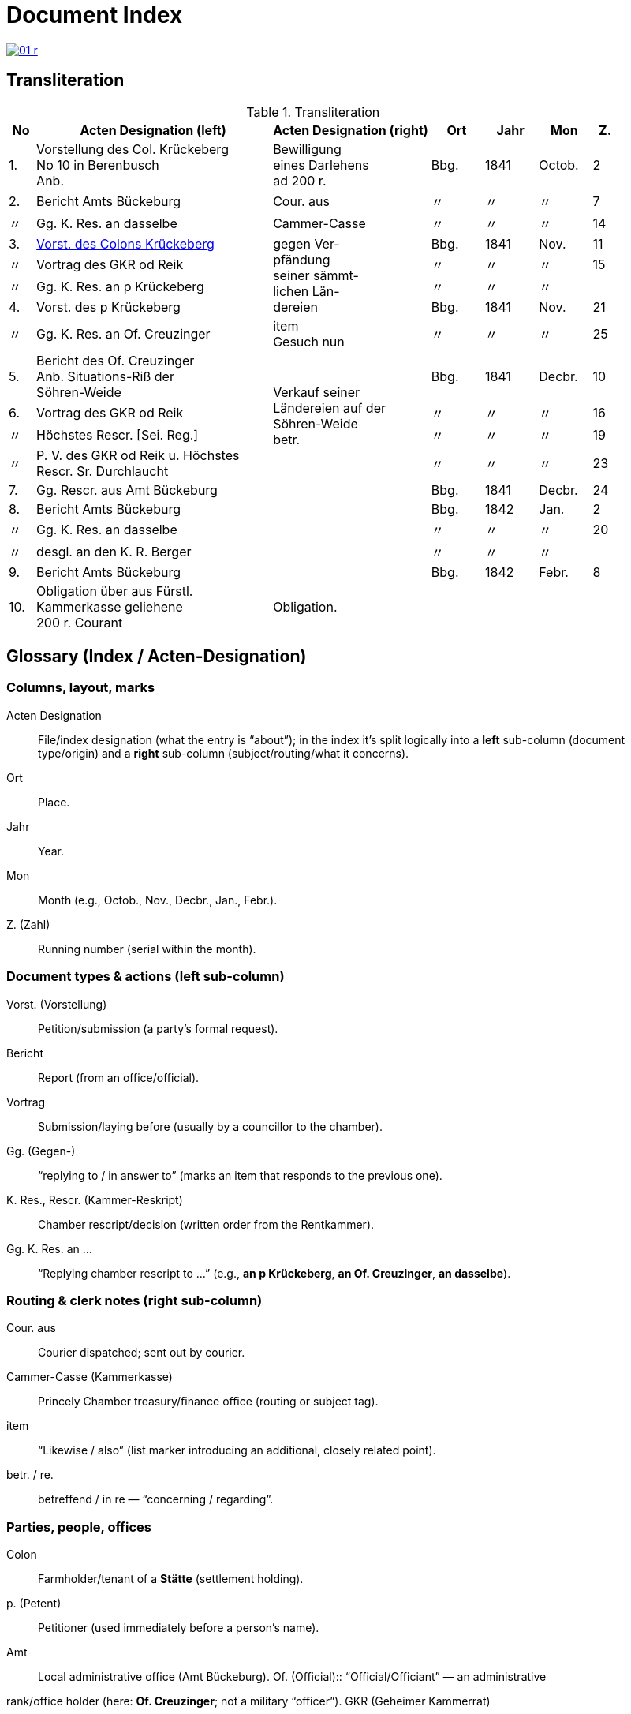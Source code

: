 = Document Index
:page-role: wide

image::01-r.png[link=self]

[role="section-narrow"]
== Transliteration 

[%header,cols="^1,9,6,2,2,2,^1",frame=none]
.Transliteration
|===
|No | Acten Designation (left) |Acten Designation (right) | Ort | Jahr | Mon | Z.

[[idx-1-1]]
|1.
|Vorstellung des Col. Krückeberg +
No 10 in Berenbusch +
Anb.
|Bewilligung +
eines Darlehens +
ad 200 r.
|Bbg.
|1841
|Octob.
|2

[[idx-2-1]]
|2.
|Bericht Amts Bückeburg
|Cour. aus
|〃
|〃
|〃
|7

[[idx-2-2]]
|〃
|Gg. K. Res. an dasselbe
|Cammer-Casse
|〃
|〃
|〃
|14

[[idx-3-1]]
|3.
|xref:doc-03.adoc#indx-3-1[Vorst. des Colons Krückeberg]
.4+|gegen Ver- +
pfändung +
seiner sämmt- +
lichen Län- +
dereien
|Bbg.
|1841
|Nov.
|11

[[idx-3-2]]
|〃
|Vortrag des GKR od Reik
|〃
|〃
|〃
|15

[[idx-3-3]]
|〃
|Gg. K. Res. an p Krückeberg
|〃
|〃
|〃
|

[[idx-4-1]]
|4.
|Vorst. des p Krückeberg
|Bbg.
|1841
|Nov.
|21

[[idx-4-2]]
|〃
|Gg. K. Res. an Of. Creuzinger
|item +
Gesuch nun
|〃
|〃
|〃
|25

[[idx-5-1]]
|5.
|Bericht des Of. Creuzinger +
Anb. Situations-Riß der +
Söhren-Weide
.4+|Verkauf seiner +
Ländereien auf der +
Söhren-Weide +
betr.
|Bbg.
|1841
|Decbr.
|10

[[idx-6-1]]
|6.
|Vortrag des GKR od Reik
|〃
|〃
|〃
|16

[[idx-6-2]]
|〃
|Höchstes Rescr. [Sei. Reg.]
|〃
|〃
|〃
|19

[[idx-6-3]]
|〃
|P. V. des GKR od Reik u. Höchstes +
Rescr. Sr. Durchlaucht
|〃
|〃
|〃
|23

[[idx-7-1]]
|7.
|Gg. Rescr. aus Amt Bückeburg
|
|Bbg.
|1841
|Decbr.
|24

[[idx-8-1]]
|8.
|Bericht Amts Bückeburg
|
|Bbg.
|1842
|Jan.
|2

[[idx-8-2]]
|〃
|Gg. K. Res. an dasselbe
|
|〃
|〃
|〃
|20

[[idx-8-3]]
|〃
|desgl. an den K. R. Berger
|
|〃
|〃
|〃
|

[[idx-9-1]]
|9.
|Bericht Amts Bückeburg
|
|Bbg.
|1842
|Febr.
|8

[[idx-10-1]]
|10.
|Obligation über aus Fürstl. +
Kammerkasse geliehene +
200 r. Courant
|Obligation.
|
|
|
|
|===

[role="section-narrow"]
== Glossary (Index / Acten-Designation)

=== Columns, layout, marks

Acten Designation:: File/index designation (what the entry is “about”); in the index it’s split logically into a
**left** sub-column (document type/origin) and a **right** sub-column (subject/routing/what it concerns).
Ort:: Place.
Jahr:: Year.
Mon:: Month (e.g., Octob., Nov., Decbr., Jan., Febr.).
Z. (Zahl):: Running number (serial within the month).

=== Document types & actions (left sub-column)

Vorst. (Vorstellung):: Petition/submission (a party’s formal request).
Bericht:: Report (from an office/official).
Vortrag:: Submission/laying before (usually by a councillor to the chamber).
Gg. (Gegen-):: “replying to / in answer to” (marks an item that responds to the previous one).
K. Res., Rescr. (Kammer-Reskript):: Chamber rescript/decision (written order from the Rentkammer).
Gg. K. Res. an …:: “Replying chamber rescript to …” (e.g., *an p Krückeberg*, *an Of. Creuzinger*, *an dasselbe*).

=== Routing & clerk notes (right sub-column)

Cour. aus:: Courier dispatched; sent out by courier.
Cammer-Casse (Kammerkasse):: Princely Chamber treasury/finance office (routing or subject tag).
item:: “Likewise / also” (list marker introducing an additional, closely related point).
betr. / re.:: betreffend / in re — “concerning / regarding”.

=== Parties, people, offices

Colon:: Farmholder/tenant of a *Stätte* (settlement holding).
p. (Petent):: Petitioner (used immediately before a person’s name).
Amt:: Local administrative office (Amt Bückeburg).  Of. (Official):: “Official/Officiant” — an administrative
rank/office holder (here: **Of. Creuzinger**; not a military “officer”).  GKR (Geheimer Kammerrat):: Privy Chamber
Councillor (senior chamber official).  
od Reik:: Diplomatic reading of the name as written (final **k** is clear). Left unexpanded until a clearer
parallel confirms the exact spelling.
K. R. (Kammerrat):: Chamber Councillor (e.g., **K. R. Berger**).
Sr. Durchlaucht:: His Serene Highness (the Prince).
Höchstes Rescr.:: “Highest rescript” — decision issued at the sovereign/“highest” level.
P. V. (Protokoll-Vermerk):: Minutes/protocol entry or note recorded in the register.

=== Places & toponyms
Bbg.:: Bückeburg (seat of the Amt/Rentkammer).
Söhren-Weide:: The Söhren pasture/common (local place-name in the file).

=== Money, loans, instruments
Darlehen / Anlehen:: Loan.
ad (before an amount):: Latin “for / to the amount of,” e.g., *ad 200 r.* (= for 200 Reichsthaler).
r., rt., rthlr.:: Reichsthaler (currency).
Courant:: Current coin/specie (face-value money).
Obligation:: Bond/promissory note acknowledging debt.

=== Land & legal
Verpfändung:: Pledging/mortgaging as security.
sämmtlich(e):: Archaic spelling of **sämtlich(e)** — entire/all.
Ländereien:: Lands/landed property.
Situations-Riß:: Situation plan/sketch (map-like enclosure attached to a report).
an dasselbe:: “to the same [office]” (i.e., to the same addressee as in the line above).

=== Scribal/orthography notes
Cammer- / Casse:: Period spellings for **Kammer** / **Kasse** (you’ll also see the modern **K** forms).
Hyphenation across rows:: In the index, long right-column phrases may **span multiple physical rows**; line-end
hyphens (e.g., *Län- / dereien*) are real hyphenations, not separate words.

[role="section-narrow"]
== Translation

[%header,cols="^1,9a,6a,2,2,2,^1"]
.Translation
|===
|No | Acten Designation (left) |Acten Designation (right) | Place | Year | Mon | No.

|1.
|Petition of Colon Krückeberg +
No. 10 in Berenbusch +
Encl.
|Approval +
of a loan +
for 200 rthlr.
|Bbg.
|1841
|Octob.
|2

|2.
|Report of the Amt Bückeburg
|Dispatched by courier
|〃
|〃
|〃
|7

|〃
|Replying Chamber rescript to the same
|Chamber Treasury (Cammer-Casse)
|〃
|〃
|〃
|14

|3.
|Petition of the colon Krückeberg
.4+|against the pledging +
of his entire +
lands +
(Ländereien)
|Bbg.
|1841
|Nov.
|11

|〃
|Submission of GKR od Reik
|〃
|〃
|〃
|15

|〃
|Replying Chamber rescript to p. Krückeberg
|〃
|〃
|〃
|〃

|4.
|Petition of p. Krückeberg
|Bbg.
|1841
|Nov.
|21

|〃
|Replying Chamber rescript to Officer Creuzinger
|item +
petition now
|〃
|〃
|〃
|25

|5.
|Report of Officer Creuzinger +
Encl.: situation sketch of the +
Söhren pasture
.4+|Sale of his +
lands on the +
Söhren pasture +
re.
|Bbg.
|1841
|Decbr.
|10

|6.
|Submission of GKR od Reik
|〃
|〃
|〃
|16

|〃
|Highest rescript [reading of bracketed part uncertain]
|〃
|〃
|〃
|19

|〃
|Minutes/entry of GKR od Reik and Highest +
Rescript of His Serene Highness
|〃
|〃
|〃
|23

|7.
|Replying rescript from the Amt Bückeburg
|
|Bbg.
|1841
|Decbr.
|24

|8.
|Report of the Amt Bückeburg
|
|Bbg.
|1842
|Jan.
|2

|〃
|Replying Chamber rescript to the same
|
|〃
|〃
|〃
|20

|〃
|likewise to Councillor Berger
|
|〃
|〃
|〃
|〃

|9.
|Report of the Amt Bückeburg
|
|Bbg.
|1842
|Febr.
|8

|10.
|Bond for 200 rthlr courant borrowed from the +
Princely Chamber Treasury
|Bond.
|
|
|
|
|===


